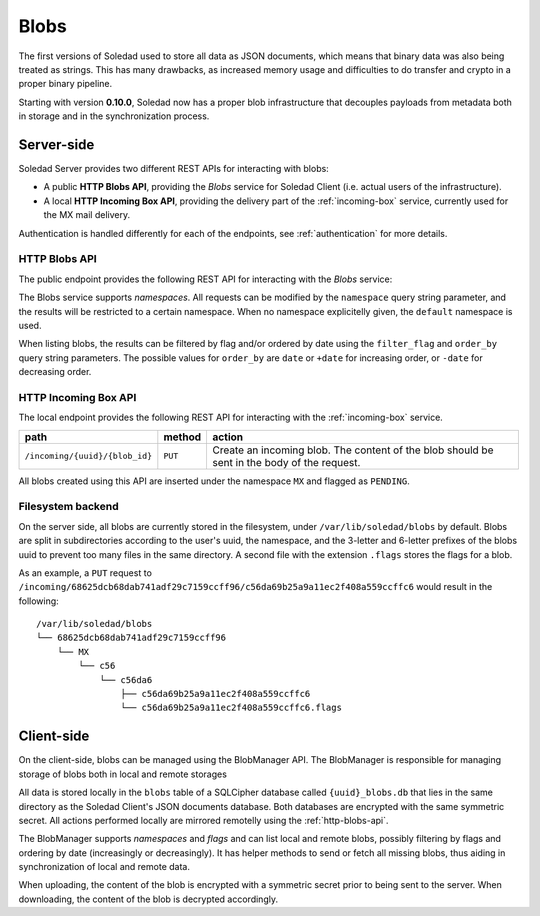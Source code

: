 .. _blobs:

Blobs
=====

The first versions of Soledad used to store all data as JSON documents, which
means that binary data was also being treated as strings. This has many
drawbacks, as increased memory usage and difficulties to do transfer and crypto
in a proper binary pipeline.

Starting with version **0.10.0**, Soledad now has a proper blob infrastructure
that decouples payloads from metadata both in storage and in the
synchronization process.


Server-side
-----------

Soledad Server provides two different REST APIs for interacting with blobs:

* A public **HTTP Blobs API**, providing the *Blobs* service for Soledad Client
  (i.e. actual users of the infrastructure).

* A local **HTTP Incoming Box API**, providing the delivery part of the
  :ref:`incoming-box` service, currently used for the MX mail delivery.

Authentication is handled differently for each of the endpoints, see
:ref:`authentication` for more details.


.. _http-blobs-api:

HTTP Blobs API
~~~~~~~~~~~~~~

The public endpoint provides the following REST API for interacting with the
*Blobs* service:

=========================== ========== ================================= ============================
path                        method     action                            accepted query string fields
=========================== ========== ================================= ============================
``/blobs/{uuid}             ``GET``    Get a list of blobs. filtered by  ``namespace``, ``filter_flag``, ``order_by``
                                       a flag.
``/blobs/{uuid}/{blob_id}`` ``GET``    Get the contents of a blob.       ``namespace``
``/blobs/{uuid}/{blob_id}`` ``PUT``    Create a blob. The content of the ``namespace``
                                       blob should be sent in the body
                                       of the request.
``/blobs/{uuid}/{blob_id}`` ``POST``   Set the flags for a blob. A list  ``namespace``
                                       of flags should be sent in the
                                       body of the request.
``/blobs/{uuid}/{blob_id}`` ``DELETE`` Delete a blob.                    ``namespace``
============================ ============ =================================

The Blobs service supports *namespaces*. All requests can be modified by the
``namespace`` query string parameter, and the results will be restricted to
a certain namespace. When no namespace explicitelly given, the ``default``
namespace is used.

When listing blobs, the results can be filtered by flag and/or ordered by date
using the ``filter_flag`` and ``order_by`` query string parameters. The
possible values for ``order_by`` are ``date`` or ``+date`` for increasing
order, or ``-date`` for decreasing order.


HTTP Incoming Box API
~~~~~~~~~~~~~~~~~~~~~

The local endpoint provides the following REST API for interacting with the
:ref:`incoming-box` service.

============================== ========== =================================
path                           method     action
============================== ========== =================================
``/incoming/{uuid}/{blob_id}`` ``PUT``    Create an incoming blob. The content of the blob should be sent in the body of the request.
============================== ========== =================================

All blobs created using this API are inserted under the namespace ``MX`` and
flagged as ``PENDING``.


.. _filesystem-backend:

Filesystem backend
~~~~~~~~~~~~~~~~~~

On the server side, all blobs are currently stored in the filesystem, under
``/var/lib/soledad/blobs`` by default. Blobs are split in subdirectories
according to the user's uuid, the namespace, and the 3-letter and 6-letter
prefixes of the blobs uuid to prevent too many files in the same directory.
A second file with the extension ``.flags`` stores the flags for a blob.

As an example, a ``PUT`` request to
``/incoming/68625dcb68dab741adf29c7159ccff96/c56da69b25a9a11ec2f408a559ccffc6``
would result in the following::

    /var/lib/soledad/blobs
    └── 68625dcb68dab741adf29c7159ccff96
        └── MX
            └── c56
                └── c56da6
                    ├── c56da69b25a9a11ec2f408a559ccffc6
                    └── c56da69b25a9a11ec2f408a559ccffc6.flags


Client-side
-----------

On the client-side, blobs can be managed using the BlobManager API.  The
BlobManager is responsible for managing storage of blobs both in local and
remote storages

All data is stored locally in the ``blobs`` table of a SQLCipher database
called ``{uuid}_blobs.db`` that lies in the same directory as the Soledad
Client's JSON documents database. Both databases are encrypted with the same
symmetric secret. All actions performed locally are mirrored remotelly using
the :ref:`http-blobs-api`.

The BlobManager supports *namespaces* and *flags* and can list local and remote
blobs, possibly filtering by flags and ordering by date (increasingly or
decreasingly). It has helper methods to send or fetch all missing blobs, thus
aiding in synchronization of local and remote data.

When uploading, the content of the blob is encrypted with a symmetric secret
prior to being sent to the server. When downloading, the content of the blob is
decrypted accordingly.
